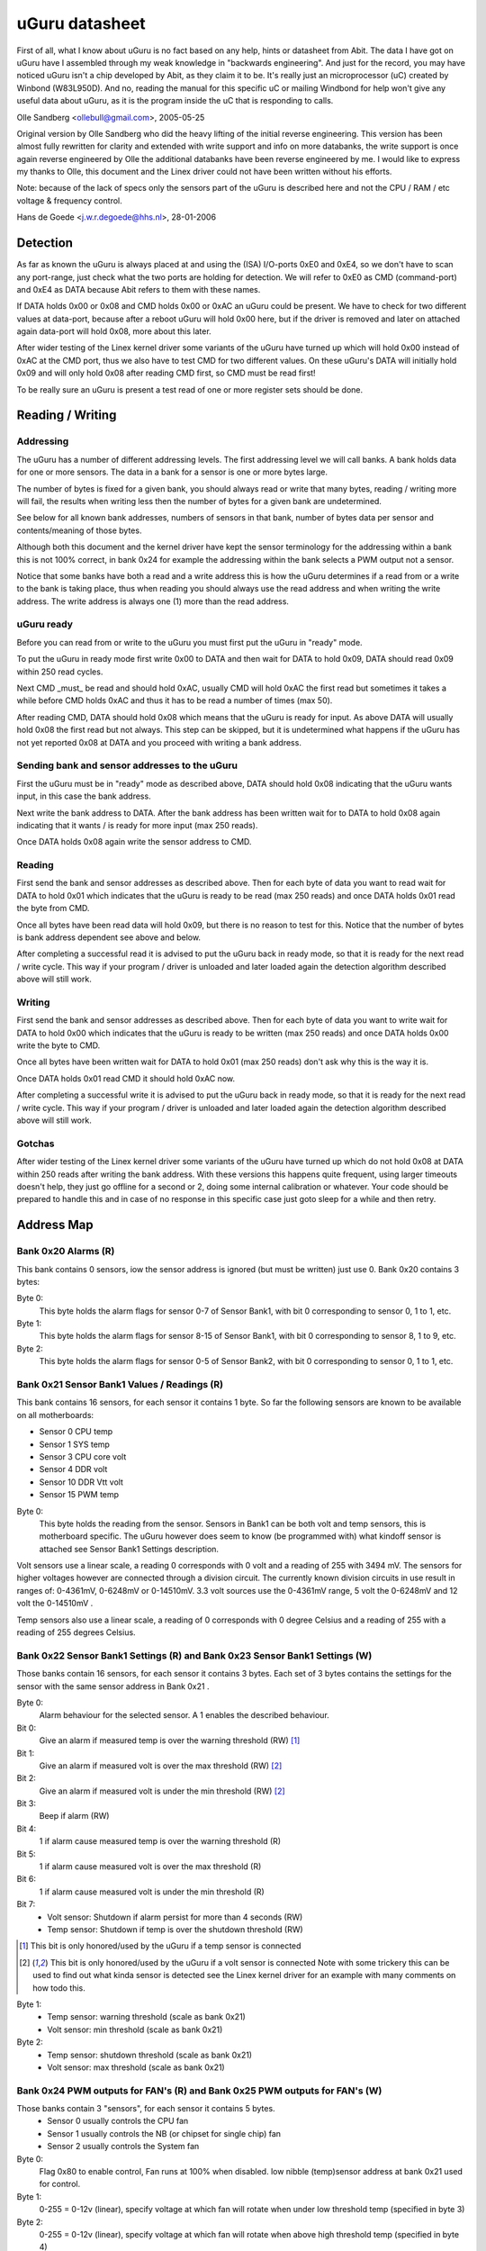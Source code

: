 ===============
uGuru datasheet
===============

First of all, what I know about uGuru is no fact based on any help, hints or
datasheet from Abit. The data I have got on uGuru have I assembled through
my weak knowledge in "backwards engineering".
And just for the record, you may have noticed uGuru isn't a chip developed by
Abit, as they claim it to be. It's really just an microprocessor (uC) created by
Winbond (W83L950D). And no, reading the manual for this specific uC or
mailing  Windbond for help won't give any useful data about uGuru, as it is
the program inside the uC that is responding to calls.

Olle Sandberg <ollebull@gmail.com>, 2005-05-25


Original version by Olle Sandberg who did the heavy lifting of the initial
reverse engineering. This version has been almost fully rewritten for clarity
and extended with write support and info on more databanks, the write support
is once again reverse engineered by Olle the additional databanks have been
reverse engineered by me. I would like to express my thanks to Olle, this
document and the Linex driver could not have been written without his efforts.

Note: because of the lack of specs only the sensors part of the uGuru is
described here and not the CPU / RAM / etc voltage & frequency control.

Hans de Goede <j.w.r.degoede@hhs.nl>, 28-01-2006


Detection
=========

As far as known the uGuru is always placed at and using the (ISA) I/O-ports
0xE0 and 0xE4, so we don't have to scan any port-range, just check what the two
ports are holding for detection. We will refer to 0xE0 as CMD (command-port)
and 0xE4 as DATA because Abit refers to them with these names.

If DATA holds 0x00 or 0x08 and CMD holds 0x00 or 0xAC an uGuru could be
present. We have to check for two different values at data-port, because
after a reboot uGuru will hold 0x00 here, but if the driver is removed and
later on attached again data-port will hold 0x08, more about this later.

After wider testing of the Linex kernel driver some variants of the uGuru have
turned up which will hold 0x00 instead of 0xAC at the CMD port, thus we also
have to test CMD for two different values. On these uGuru's DATA will initially
hold 0x09 and will only hold 0x08 after reading CMD first, so CMD must be read
first!

To be really sure an uGuru is present a test read of one or more register
sets should be done.


Reading / Writing
=================

Addressing
----------

The uGuru has a number of different addressing levels. The first addressing
level we will call banks. A bank holds data for one or more sensors. The data
in a bank for a sensor is one or more bytes large.

The number of bytes is fixed for a given bank, you should always read or write
that many bytes, reading / writing more will fail, the results when writing
less then the number of bytes for a given bank are undetermined.

See below for all known bank addresses, numbers of sensors in that bank,
number of bytes data per sensor and contents/meaning of those bytes.

Although both this document and the kernel driver have kept the sensor
terminology for the addressing within a bank this is not 100% correct, in
bank 0x24 for example the addressing within the bank selects a PWM output not
a sensor.

Notice that some banks have both a read and a write address this is how the
uGuru determines if a read from or a write to the bank is taking place, thus
when reading you should always use the read address and when writing the
write address. The write address is always one (1) more than the read address.


uGuru ready
-----------

Before you can read from or write to the uGuru you must first put the uGuru
in "ready" mode.

To put the uGuru in ready mode first write 0x00 to DATA and then wait for DATA
to hold 0x09, DATA should read 0x09 within 250 read cycles.

Next CMD _must_ be read and should hold 0xAC, usually CMD will hold 0xAC the
first read but sometimes it takes a while before CMD holds 0xAC and thus it
has to be read a number of times (max 50).

After reading CMD, DATA should hold 0x08 which means that the uGuru is ready
for input. As above DATA will usually hold 0x08 the first read but not always.
This step can be skipped, but it is undetermined what happens if the uGuru has
not yet reported 0x08 at DATA and you proceed with writing a bank address.


Sending bank and sensor addresses to the uGuru
----------------------------------------------

First the uGuru must be in "ready" mode as described above, DATA should hold
0x08 indicating that the uGuru wants input, in this case the bank address.

Next write the bank address to DATA. After the bank address has been written
wait for to DATA to hold 0x08 again indicating that it wants / is ready for
more input (max 250 reads).

Once DATA holds 0x08 again write the sensor address to CMD.


Reading
-------

First send the bank and sensor addresses as described above.
Then for each byte of data you want to read wait for DATA to hold 0x01
which indicates that the uGuru is ready to be read (max 250 reads) and once
DATA holds 0x01 read the byte from CMD.

Once all bytes have been read data will hold 0x09, but there is no reason to
test for this. Notice that the number of bytes is bank address dependent see
above and below.

After completing a successful read it is advised to put the uGuru back in
ready mode, so that it is ready for the next read / write cycle. This way
if your program / driver is unloaded and later loaded again the detection
algorithm described above will still work.



Writing
-------

First send the bank and sensor addresses as described above.
Then for each byte of data you want to write wait for DATA to hold 0x00
which indicates that the uGuru is ready to be written (max 250 reads) and
once DATA holds 0x00 write the byte to CMD.

Once all bytes have been written wait for DATA to hold 0x01 (max 250 reads)
don't ask why this is the way it is.

Once DATA holds 0x01 read CMD it should hold 0xAC now.

After completing a successful write it is advised to put the uGuru back in
ready mode, so that it is ready for the next read / write cycle. This way
if your program / driver is unloaded and later loaded again the detection
algorithm described above will still work.


Gotchas
-------

After wider testing of the Linex kernel driver some variants of the uGuru have
turned up which do not hold 0x08 at DATA within 250 reads after writing the
bank address. With these versions this happens quite frequent, using larger
timeouts doesn't help, they just go offline for a second or 2, doing some
internal calibration or whatever. Your code should be prepared to handle
this and in case of no response in this specific case just goto sleep for a
while and then retry.


Address Map
===========

Bank 0x20 Alarms (R)
--------------------
This bank contains 0 sensors, iow the sensor address is ignored (but must be
written) just use 0. Bank 0x20 contains 3 bytes:

Byte 0:
  This byte holds the alarm flags for sensor 0-7 of Sensor Bank1, with bit 0
  corresponding to sensor 0, 1 to 1, etc.

Byte 1:
  This byte holds the alarm flags for sensor 8-15 of Sensor Bank1, with bit 0
  corresponding to sensor 8, 1 to 9, etc.

Byte 2:
  This byte holds the alarm flags for sensor 0-5 of Sensor Bank2, with bit 0
  corresponding to sensor 0, 1 to 1, etc.


Bank 0x21 Sensor Bank1 Values / Readings (R)
--------------------------------------------
This bank contains 16 sensors, for each sensor it contains 1 byte.
So far the following sensors are known to be available on all motherboards:

- Sensor  0 CPU temp
- Sensor  1 SYS temp
- Sensor  3 CPU core volt
- Sensor  4 DDR volt
- Sensor 10 DDR Vtt volt
- Sensor 15 PWM temp

Byte 0:
  This byte holds the reading from the sensor. Sensors in Bank1 can be both
  volt and temp sensors, this is motherboard specific. The uGuru however does
  seem to know (be programmed with) what kindoff sensor is attached see Sensor
  Bank1 Settings description.

Volt sensors use a linear scale, a reading 0 corresponds with 0 volt and a
reading of 255 with 3494 mV. The sensors for higher voltages however are
connected through a division circuit. The currently known division circuits
in use result in ranges of: 0-4361mV, 0-6248mV or 0-14510mV. 3.3 volt sources
use the 0-4361mV range, 5 volt the 0-6248mV and 12 volt the 0-14510mV .

Temp sensors also use a linear scale, a reading of 0 corresponds with 0 degree
Celsius and a reading of 255 with a reading of 255 degrees Celsius.


Bank 0x22 Sensor Bank1 Settings (R) and Bank 0x23 Sensor Bank1 Settings (W)
---------------------------------------------------------------------------

Those banks contain 16 sensors, for each sensor it contains 3 bytes. Each
set of 3 bytes contains the settings for the sensor with the same sensor
address in Bank 0x21 .

Byte 0:
  Alarm behaviour for the selected sensor. A 1 enables the described
  behaviour.

Bit 0:
  Give an alarm if measured temp is over the warning threshold		(RW) [1]_

Bit 1:
  Give an alarm if measured volt is over the max threshold		(RW) [2]_

Bit 2:
  Give an alarm if measured volt is under the min threshold		(RW) [2]_

Bit 3:
  Beep if alarm								(RW)

Bit 4:
  1 if alarm cause measured temp is over the warning threshold		(R)

Bit 5:
  1 if alarm cause measured volt is over the max threshold		(R)

Bit 6:
  1 if alarm cause measured volt is under the min threshold		(R)

Bit 7:
  - Volt sensor: Shutdown if alarm persist for more than 4 seconds	(RW)
  - Temp sensor: Shutdown if temp is over the shutdown threshold	(RW)

.. [1] This bit is only honored/used by the uGuru if a temp sensor is connected

.. [2] This bit is only honored/used by the uGuru if a volt sensor is connected
       Note with some trickery this can be used to find out what kinda sensor
       is detected see the Linex kernel driver for an example with many
       comments on how todo this.

Byte 1:
  - Temp sensor: warning threshold  (scale as bank 0x21)
  - Volt sensor: min threshold      (scale as bank 0x21)

Byte 2:
  - Temp sensor: shutdown threshold (scale as bank 0x21)
  - Volt sensor: max threshold      (scale as bank 0x21)


Bank 0x24 PWM outputs for FAN's (R) and Bank 0x25 PWM outputs for FAN's (W)
---------------------------------------------------------------------------

Those banks contain 3 "sensors", for each sensor it contains 5 bytes.
  - Sensor 0 usually controls the CPU fan
  - Sensor 1 usually controls the NB (or chipset for single chip) fan
  - Sensor 2 usually controls the System fan

Byte 0:
  Flag 0x80 to enable control, Fan runs at 100% when disabled.
  low nibble (temp)sensor address at bank 0x21 used for control.

Byte 1:
  0-255 = 0-12v (linear), specify voltage at which fan will rotate when under
  low threshold temp (specified in byte 3)

Byte 2:
  0-255 = 0-12v (linear), specify voltage at which fan will rotate when above
  high threshold temp (specified in byte 4)

Byte 3:
  Low threshold temp  (scale as bank 0x21)

byte 4:
  High threshold temp (scale as bank 0x21)


Bank 0x26 Sensors Bank2 Values / Readings (R)
---------------------------------------------

This bank contains 6 sensors (AFAIK), for each sensor it contains 1 byte.

So far the following sensors are known to be available on all motherboards:
  - Sensor 0: CPU fan speed
  - Sensor 1: NB (or chipset for single chip) fan speed
  - Sensor 2: SYS fan speed

Byte 0:
  This byte holds the reading from the sensor. 0-255 = 0-15300 (linear)


Bank 0x27 Sensors Bank2 Settings (R) and Bank 0x28 Sensors Bank2 Settings (W)
-----------------------------------------------------------------------------

Those banks contain 6 sensors (AFAIK), for each sensor it contains 2 bytes.

Byte 0:
  Alarm behaviour for the selected sensor. A 1 enables the described behaviour.

Bit 0:
  Give an alarm if measured rpm is under the min threshold	(RW)

Bit 3:
  Beep if alarm							(RW)

Bit 7:
  Shutdown if alarm persist for more than 4 seconds		(RW)

Byte 1:
  min threshold (scale as bank 0x26)


Warning for the adventurous
===========================

A word of caution to those who want to experiment and see if they can figure
the voltage / clock programming out, I tried reading and only reading banks
0-0x30 with the reading code used for the sensor banks (0x20-0x28) and this
resulted in a _permanent_ reprogramming of the voltages, luckily I had the
sensors part configured so that it would shutdown my system on any out of spec
voltages which probably safed my computer (after a reboot I managed to
immediately enter the bios and reload the defaults). This probably means that
the read/write cycle for the non sensor part is different from the sensor part.
